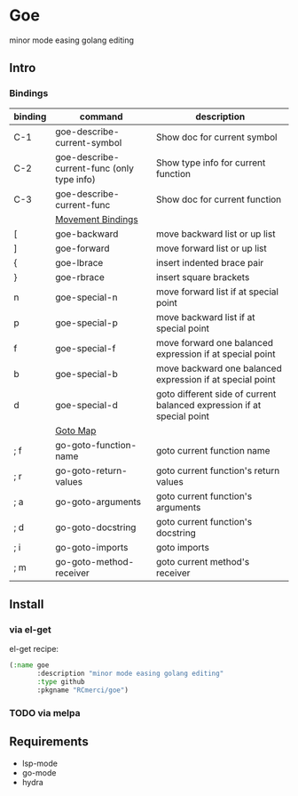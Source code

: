 * Goe
minor mode easing golang editing 

** Intro
*** Bindings
| binding | command                                    | description                                                            |
|---------+--------------------------------------------+------------------------------------------------------------------------|
| C-1     | goe-describe-current-symbol                | Show doc for current symbol                                            |
| C-2     | goe-describe-current-func (only type info) | Show type info for current function                                    |
| C-3     | goe-describe-current-func                  | Show doc for current function                                          |
|---------+--------------------------------------------+------------------------------------------------------------------------|
|         | _Movement Bindings_                        |                                                                        |
|---------+--------------------------------------------+------------------------------------------------------------------------|
| [       | goe-backward                               | move backward list or up list                                          |
| ]       | goe-forward                                | move forward list or up list                                           |
| {       | goe-lbrace                                 | insert indented brace pair                                             |
| }       | goe-rbrace                                 | insert square brackets                                                 |
| n       | goe-special-n                              | move forward list if at special point                                  |
| p       | goe-special-p                              | move backward list if at special point                                 |
| f       | goe-special-f                              | move forward one balanced expression if at special point               |
| b       | goe-special-b                              | move backward one balanced expression if at special point              |
| d       | goe-special-d                              | goto different side of current balanced expression if at special point |
|---------+--------------------------------------------+------------------------------------------------------------------------|
|         | _Goto Map_                                 |                                                                        |
|---------+--------------------------------------------+------------------------------------------------------------------------|
| ; f     | go-goto-function-name                      | goto current function name                                             |
| ; r     | go-goto-return-values                      | goto current function's return values                                  |
| ; a     | go-goto-arguments                          | goto current function's arguments                                      |
| ; d     | go-goto-docstring                          | goto current function's docstring                                      |
| ; i     | go-goto-imports                            | goto imports                                                           |
| ; m     | go-goto-method-receiver                    | goto current method's receiver                                         |
** Install
*** via el-get
el-get recipe:
#+BEGIN_SRC emacs-lisp
(:name goe
       :description "minor mode easing golang editing"
       :type github
       :pkgname "RCmerci/goe")
#+END_SRC    
*** TODO via melpa


** Requirements
   - lsp-mode
   - go-mode
   - hydra
